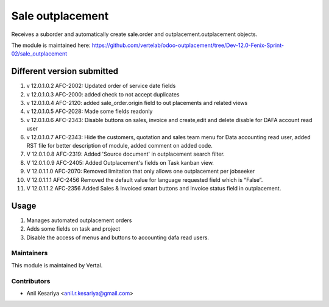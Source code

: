 =================
Sale outplacement
=================

Receives a suborder and automatically create sale.order
and outplacement.outplacement objects.

The module is maintained here: https://github.com/vertelab/odoo-outplacement/tree/Dev-12.0-Fenix-Sprint-02/sale_outplacement


Different version submitted
===========================
1. v 12.0.1.0.2 AFC-2002: Updated order of service date fields
2. v 12.0.1.0.3 AFC-2000: added check to not accept duplicates
3. v 12.0.1.0.4 AFC-2120: added sale_order.origin field to out placements and related views
4. v 12.0.1.0.5 AFC-2028: Made some fields readonly
5. v 12.0.1.0.6 AFC-2343: Disable buttons on sales, invoice and create,edit and delete disable for DAFA account read user
6. v 12.0.1.0.7 AFC-2343: Hide the customers, quotation and sales team menu for Data accounting read user, added
   RST file for better description of module, added comment on added code.
7. V 12.0.1.0.8 AFC-2319: Added 'Source document' in outplacement search filter.
8. V 12.0.1.0.9 AFC-2405: Added Outplacement's fields on Task kanban view.
9. V 12.0.1.1.0 AFC-2070: Removed limitation that only allows one outplacement per jobseeker
10. V 12.0.1.1.1 AFC-2456 Removed the default value for language requested field which is “False”.
11. V 12.0.1.1.2 AFC-2356 Added Sales & Invoiced smart buttons and Invoice status field in outplacement.

Usage
=====

1. Manages automated outplacement orders
2. Adds some fields on task and project
3. Disable the access of menus and buttons to accounting dafa read users.


Maintainers
~~~~~~~~~~~

This module is maintained by Vertal.

Contributors
~~~~~~~~~~~~

* Anil Kesariya <anil.r.kesariya@gmail.com>


